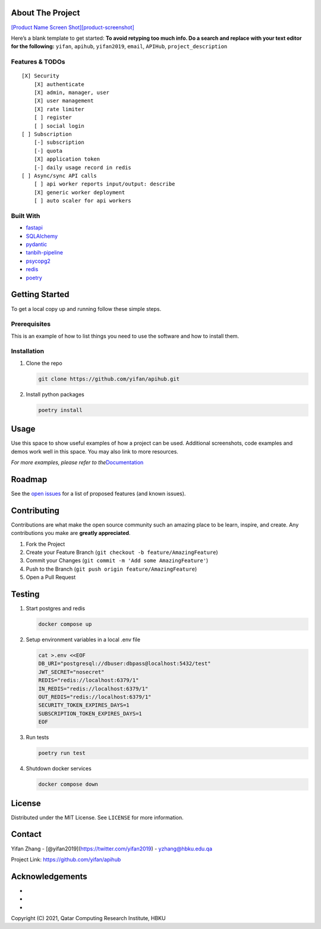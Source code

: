 .. raw:: html

   <!-- PROJECT SHIELDS -->

.. raw:: html

   <!--
   *** I'm using markdown "reference style" links for readability.
   *** Reference links are enclosed in brackets [ ] instead of parentheses ( ).
   *** See the bottom of this document for the declaration of the reference variables
   *** for contributors-url, forks-url, etc. This is an optional, concise syntax you may use.
   *** https://www.markdownguide.org/basic-syntax/#reference-style-links
   -->

|Contributors| |Forks| |Stargazers| |Issues| |MIT License| |LinkedIn|

.. raw:: html

   <!-- PROJECT LOGO -->
   <br />
    <p align="center">
      <a href="https://github.com/yifan/apihub">
        <img src="https://raw.githubusercontent.com/yifan/apihub/master/images/APIHub.png" alt="Logo" width="600" height="400">
      </a>

      <h3 align="center">APIHub</h3>

      <p align="center">
        APIHub is a platform to dynamically serve API services on-fly. API service workers can be deployed when needed.
        <br />
        <a href="https://github.com/yifan/apihub"><strong>Explore the docs »</strong></a>
        <br />
        <br />
        <a href="https://github.com/yifan/apihub">View Demo</a>
        ·
        <a href="https://github.com/yifan/apihub/issues">Report Bug</a>
        ·
        <a href="https://github.com/yifan/apihub/issues">Request Feature</a>
      </p>
        <br />
        <a href="https://github.com/yifan/apihub"><strong>Explore the docs »</strong></a>
        <br />
        <br />
        <a href="https://github.com/yifan/apihub">View Demo</a>
        ·
        <a href="https://github.com/yifan/apihub/issues">Report Bug</a>
        ·
        <a href="https://github.com/yifan/apihub/issues">Request Feature</a>
      </p>
    </p>

.. raw:: html

   <!-- TABLE OF CONTENTS -->
    <details open="open">
      <summary><h2 style="display: inline-block">Table of Contents</h2></summary>
      <ol>
        <li>
          <a href="#about-the-project">About The Project</a>
          <ul>
            <li><a href="#built-with">Built With</a></li>
          </ul>
        </li>
        <li>
          <a href="#getting-started">Getting Started</a>
          <ul>
            <li><a href="#prerequisites">Prerequisites</a></li>
            <li><a href="#installation">Installation</a></li>
          </ul>
        </li>
        <li><a href="#usage">Usage</a></li>
        <li><a href="#roadmap">Roadmap</a></li>
        <li><a href="#contributing">Contributing</a></li>
        <li><a href="#license">License</a></li>
        <li><a href="#contact">Contact</a></li>
        <li><a href="#acknowledgements">Acknowledgements</a></li>
      </ol>
    </details>


About The Project
=================

`[Product Name Screen
Shot][product-screenshot] <https://raw.githubusercontent.com/yifan/apihub/master/images/APIHub.png>`__

Here’s a blank template to get started: **To avoid retyping too much
info. Do a search and replace with your text editor for the following:**
``yifan``, ``apihub``, ``yifan2019``, ``email``, ``APIHub``,
``project_description``

Features & TODOs
----------------

::

   [X] Security
       [X] authenticate
       [X] admin, manager, user
       [X] user management
       [X] rate limiter
       [ ] register
       [ ] social login
   [ ] Subscription
       [-] subscription
       [-] quota
       [X] application token
       [-] daily usage record in redis
   [ ] Async/sync API calls
       [ ] api worker reports input/output: describe
       [X] generic worker deployment 
       [ ] auto scaler for api workers

Built With
----------

-  `fastapi <https://fastapi.tiangolo.com/>`__
-  `SQLAlchemy <https://www.sqlalchemy.org/>`__
-  `pydantic <https://pydantic-docs.helpmanual.io/>`__
-  `tanbih-pipeline <https://github.com/yifan/pipeline>`__
-  `psycopg2 <https://pypi.org/project/psycopg2/>`__
-  `redis <https://pypi.org/project/redis/>`__
-  `poetry <https://python-poetry.org/>`__

.. raw:: html

   <!-- GETTING STARTED -->

Getting Started
===============

To get a local copy up and running follow these simple steps.

Prerequisites
-------------

This is an example of how to list things you need to use the software
and how to install them.

Installation
------------

1. Clone the repo

   .. code:: sh

      git clone https://github.com/yifan/apihub.git

2. Install python packages

   .. code:: sh

      poetry install

.. raw:: html

   <!-- USAGE EXAMPLES -->

Usage
=====

Use this space to show useful examples of how a project can be used.
Additional screenshots, code examples and demos work well in this space.
You may also link to more resources.

*For more examples, please refer to
the*\ `Documentation <https://example.com>`__

.. raw:: html

   <!-- ROADMAP -->

Roadmap
=======

See the `open issues <https://github.com/yifan/apihub/issues>`__ for a
list of proposed features (and known issues).

.. raw:: html

   <!-- CONTRIBUTING -->

Contributing
============

Contributions are what make the open source community such an amazing
place to be learn, inspire, and create. Any contributions you make are
**greatly appreciated**.

1. Fork the Project
2. Create your Feature Branch
   (``git checkout -b feature/AmazingFeature``)
3. Commit your Changes (``git commit -m 'Add some AmazingFeature'``)
4. Push to the Branch (``git push origin feature/AmazingFeature``)
5. Open a Pull Request

Testing
=======

1. Start postgres and redis

   .. code:: sh

      docker compose up

2. Setup environment variables in a local .env file

   .. code:: sh

      cat >.env <<EOF
      DB_URI="postgresql://dbuser:dbpass@localhost:5432/test"
      JWT_SECRET="nosecret"
      REDIS="redis://localhost:6379/1"
      IN_REDIS="redis://localhost:6379/1"
      OUT_REDIS="redis://localhost:6379/1"
      SECURITY_TOKEN_EXPIRES_DAYS=1
      SUBSCRIPTION_TOKEN_EXPIRES_DAYS=1
      EOF

3. Run tests

   .. code:: sh

      poetry run test

4. Shutdown docker services

   .. code:: sh

      docker compose down

.. raw:: html

   <!-- LICENSE -->

License
=======

Distributed under the MIT License. See ``LICENSE`` for more information.

.. raw:: html

   <!-- CONTACT -->

Contact
=======

Yifan Zhang - [@yifan2019](https://twitter.com/yifan2019) -
yzhang@hbku.edu.qa

Project Link: https://github.com/yifan/apihub

.. raw:: html

   <!-- ACKNOWLEDGEMENTS -->

Acknowledgements
================

-  
-  
-  

Copyright (C) 2021, Qatar Computing Research Institute, HBKU

.. raw:: html

   <!-- MARKDOWN LINKS & IMAGES -->

.. raw:: html

   <!-- https://www.markdownguide.org/basic-syntax/#reference-style-links -->

.. |Contributors| image:: https://img.shields.io/github/contributors/yifan/apihub.svg?style=for-the-badge
   :target: https://github.com/yifan/apihub/graphs/contributors
.. |Forks| image:: https://img.shields.io/github/forks/yifan/apihub.svg?style=for-the-badge
   :target: https://github.com/yifan/apihub/network/members
.. |Stargazers| image:: https://img.shields.io/github/stars/yifan/apihub.svg?style=for-the-badge
   :target: https://github.com/yifan/apihub/stargazers
.. |Issues| image:: https://img.shields.io/github/issues/yifan/apihub.svg?style=for-the-badge
   :target: https://github.com/yifan/apihub/issues
.. |MIT License| image:: https://img.shields.io/github/license/yifan/apihub.svg?style=for-the-badge
   :target: https://github.com/yifan/apihub/blob/master/LICENSE
.. |LinkedIn| image:: https://img.shields.io/badge/-LinkedIn-black.svg?style=for-the-badge&logo=linkedin&colorB=555
   :target: https://linkedin.com/in/yifanzhang
